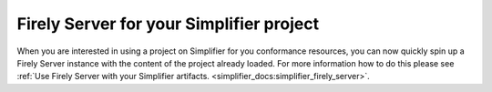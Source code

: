 .. _yellowbutton:

=========================================================
Firely Server for your Simplifier project
=========================================================

When you are interested in using a project on Simplifier for you conformance resources, you can now quickly spin up a Firely Server instance with the content of the project already loaded. For more information how to do this please see :ref:`Use Firely Server with your Simplifier artifacts. <simplifier_docs:simplifier_firely_server>`.